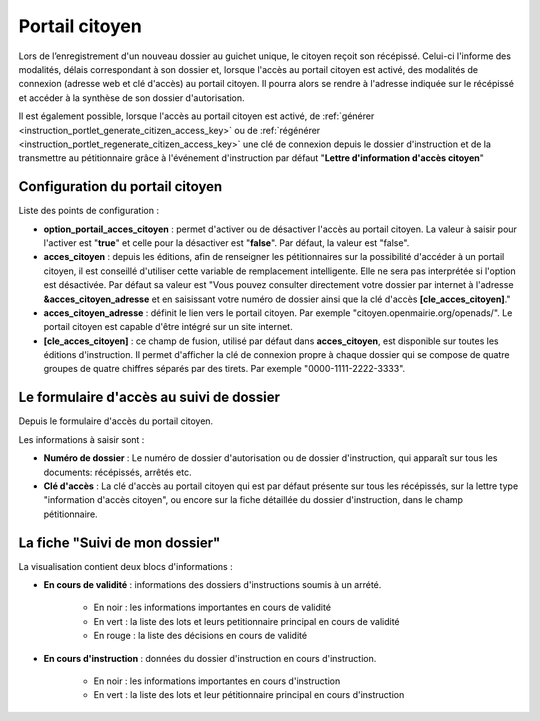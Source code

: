.. _portail_citoyen:

###############
Portail citoyen
###############

Lors de l’enregistrement d'un nouveau dossier au guichet unique, le citoyen reçoit son récépissé. Celui-ci l'informe des modalités, délais correspondant à son dossier et, lorsque l'accès au portail citoyen est activé, des modalités de connexion (adresse web et clé d'accès) au portail citoyen.
Il pourra alors se rendre à l'adresse indiquée sur le récépissé et accéder à la synthèse de son dossier d'autorisation.

Il est également possible, lorsque l'accès au portail citoyen est activé, de :ref:`générer <instruction_portlet_generate_citizen_access_key>` ou de :ref:`régénérer <instruction_portlet_regenerate_citizen_access_key>` une clé de connexion depuis le dossier d'instruction et de la transmettre au pétitionnaire grâce à l'événement d'instruction par défaut "**Lettre d'information d'accès citoyen**"

.. _portail_citoyen_configuration:

Configuration du portail citoyen
################################

Liste des points de configuration :

* **option_portail_acces_citoyen** : permet d'activer ou de désactiver l'accès au portail citoyen. La valeur à saisir pour l'activer est "**true**" et celle pour la désactiver est "**false**". Par défaut, la valeur est "false".

* **acces_citoyen** : depuis les éditions, afin de renseigner les pétitionnaires sur la possibilité d'accéder à un portail citoyen, il est conseillé d'utiliser cette variable de remplacement intelligente. Elle ne sera pas interprétée si l'option est désactivée. Par défaut sa valeur est "Vous pouvez consulter directement votre dossier par internet à l'adresse **&acces_citoyen_adresse** et en saisissant votre numéro de dossier ainsi que la clé d'accès **[cle_acces_citoyen]**."

* **acces_citoyen_adresse** : définit le lien vers le portail citoyen. Par exemple "citoyen.openmairie.org/openads/". Le portail citoyen est capable d'être intégré sur un site internet.

* **[cle_acces_citoyen]** : ce champ de fusion, utilisé par défaut dans **acces_citoyen**, est disponible sur toutes les éditions d'instruction. Il permet d'afficher la clé de connexion propre à chaque dossier qui se compose de quatre groupes de quatre chiffres séparés par des tirets. Par exemple "0000-1111-2222-3333".

.. _portail_citoyen_page_acces:

Le formulaire d'accès au suivi de dossier
#########################################

Depuis le formulaire d'accès du portail citoyen.

.. image:: portail_citoyen_formulaire_acces.png

Les informations à saisir sont :

* **Numéro de dossier** : Le numéro de dossier d'autorisation ou de dossier d'instruction,
  qui apparaît sur tous les documents: récépissés, arrêtés etc.

* **Clé d'accès** : La clé d'accès au portail citoyen qui est par défaut présente sur tous
  les récépissés, sur la lettre type "information d'accès citoyen", ou encore sur la fiche
  détaillée du dossier d'instruction, dans le champ pétitionnaire.

.. _portail_citoyen_fiche:

La fiche "Suivi de mon dossier"
###############################

La visualisation contient deux blocs d'informations :

.. image:: portail_citoyen_suivi_dossier.png

- **En cours de validité** : informations des dossiers d'instructions soumis à un arrété.

    * En noir : les informations importantes en cours de validité
    * En vert : la liste des lots et leurs petitionnaire principal en cours de validité
    * En rouge : la liste des décisions en cours de validité

- **En cours d'instruction** : données du dossier d'instruction en cours d'instruction.

    * En noir : les informations importantes en cours d'instruction
    * En vert : la liste des lots et leur pétitionnaire principal en cours d'instruction
